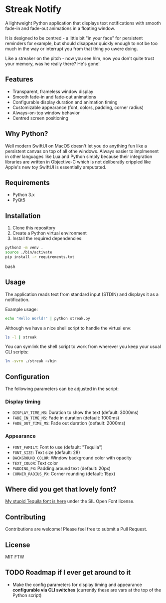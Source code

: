 * Streak Notify

A lightweight Python application that displays text notifications with smooth fade-in and fade-out animations in a floating window.

It is designed to be centred - a little bit "in your face" for persistent reminders for example, but should disappear quickly enough to not be too much in the way or interrupt you from that thing yo uwere doing.

Like a streaker on the pitch - now you see him, now you don't quite trust your memory, was he really there? He's gone!

** Features

- Transparent, frameless window display
- Smooth fade-in and fade-out animations
- Configurable display duration and animation timing
- Customizable appearance (font, colors, padding, corner radius)
- Always-on-top window behavior
- Centred screen positioning

** Why Python?
Well modern SwiftUI on MacOS doesn't let you do anything fun like a persistent canvas on top of all othe windows. Always easier to implmenent in other languages like Lua and Python simply because their integration libraries are written in Objective-C which is not deliberatly crippled like Apple's new toy SwiftUI is essentially amputated.

** Requirements

- Python 3.x
- PyQt5

** Installation

1. Clone this repository
2. Create a Python virtual environment
3. Install the required dependencies:

#+begin_src bash
python3 -m venv .
source ./bin/activate
pip install -r requirements.txt
#+end_src bash

** Usage

The application reads text from standard input (STDIN) and displays it as a notification. 

Example usage:
#+begin_src bash
echo "Hello World!" | python streak.py
#+end_src

Although we have a nice shell script to handle the virtual env:

#+begin_src bash
ls -l | streak
#+end_src

You can symlink the shell script to work from wherever you keep your usual CLI scripts:

#+begin_src bash
ln -svrn ./streak ~/bin
#+end_src

** Configuration

The following parameters can be adjusted in the script:

*** Display timing
- =DISPLAY_TIME_MS=: Duration to show the text (default: 3000ms)
- =FADE_IN_TIME_MS=: Fade in duration (default: 1000ms)
- =FADE_OUT_TIME_MS=: Fade out duration (default: 2000ms)

*** Appearance
- =FONT_FAMILY=: Font to use (default: "Tequila")
- =FONT_SIZE=: Text size (default: 28)
- =BACKGROUND_COLOR=: Window background color with opacity
- =TEXT_COLOR=: Text color
- =PADDING_PX=: Padding around text (default: 20px)
- =CORNER_RADIUS_PX=: Corner rounding (default: 15px)

** Where did you get that lovely font?
[[https://github.com/tigger04/tigger-fonts][My stupid Tequila font is here]] under the SIL Open Font license.

** Contributing

Contributions are welcome! Please feel free to submit a Pull Request.

** License

MIT FTW

** TODO Roadmap if I ever get around to it
- Make the config parameters for display timing and appearance *configurable via CLI switches* (currently these are vars at the top of the Python script)
